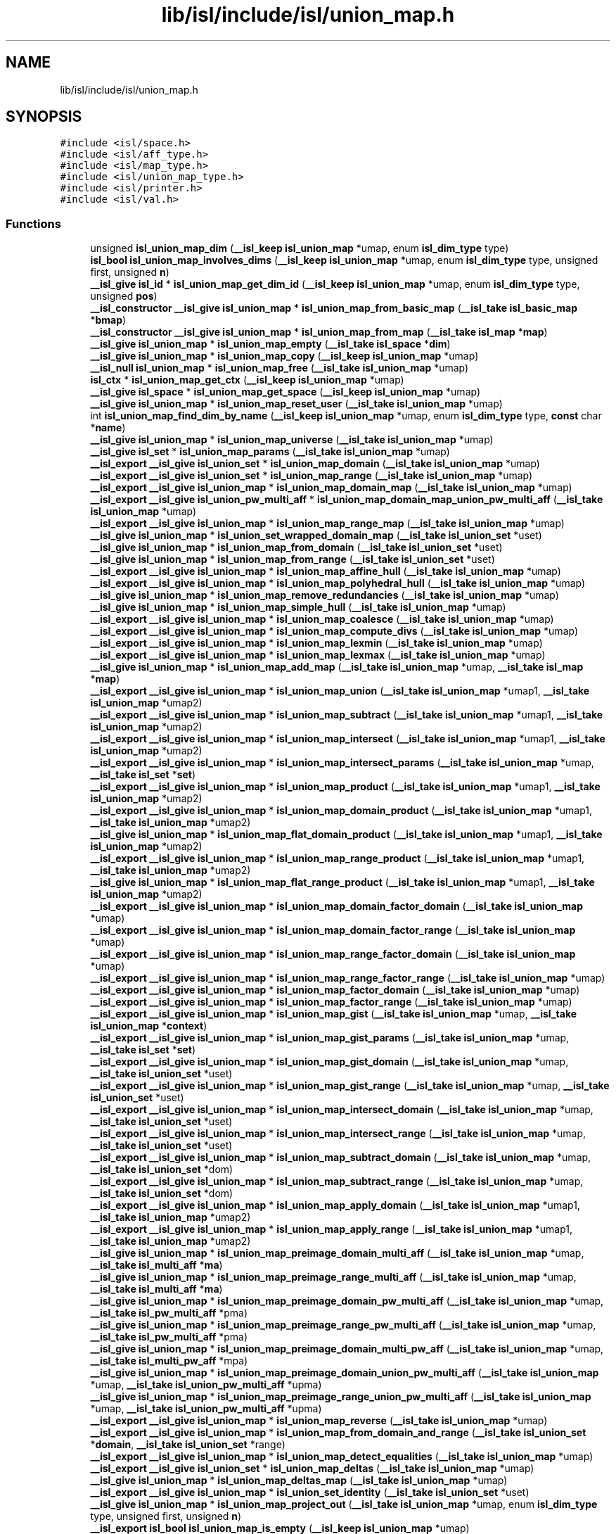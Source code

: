 .TH "lib/isl/include/isl/union_map.h" 3 "Sun Jul 12 2020" "My Project" \" -*- nroff -*-
.ad l
.nh
.SH NAME
lib/isl/include/isl/union_map.h
.SH SYNOPSIS
.br
.PP
\fC#include <isl/space\&.h>\fP
.br
\fC#include <isl/aff_type\&.h>\fP
.br
\fC#include <isl/map_type\&.h>\fP
.br
\fC#include <isl/union_map_type\&.h>\fP
.br
\fC#include <isl/printer\&.h>\fP
.br
\fC#include <isl/val\&.h>\fP
.br

.SS "Functions"

.in +1c
.ti -1c
.RI "unsigned \fBisl_union_map_dim\fP (\fB__isl_keep\fP \fBisl_union_map\fP *umap, enum \fBisl_dim_type\fP type)"
.br
.ti -1c
.RI "\fBisl_bool\fP \fBisl_union_map_involves_dims\fP (\fB__isl_keep\fP \fBisl_union_map\fP *umap, enum \fBisl_dim_type\fP type, unsigned first, unsigned \fBn\fP)"
.br
.ti -1c
.RI "\fB__isl_give\fP \fBisl_id\fP * \fBisl_union_map_get_dim_id\fP (\fB__isl_keep\fP \fBisl_union_map\fP *umap, enum \fBisl_dim_type\fP type, unsigned \fBpos\fP)"
.br
.ti -1c
.RI "\fB__isl_constructor\fP \fB__isl_give\fP \fBisl_union_map\fP * \fBisl_union_map_from_basic_map\fP (\fB__isl_take\fP \fBisl_basic_map\fP *\fBbmap\fP)"
.br
.ti -1c
.RI "\fB__isl_constructor\fP \fB__isl_give\fP \fBisl_union_map\fP * \fBisl_union_map_from_map\fP (\fB__isl_take\fP \fBisl_map\fP *\fBmap\fP)"
.br
.ti -1c
.RI "\fB__isl_give\fP \fBisl_union_map\fP * \fBisl_union_map_empty\fP (\fB__isl_take\fP \fBisl_space\fP *\fBdim\fP)"
.br
.ti -1c
.RI "\fB__isl_give\fP \fBisl_union_map\fP * \fBisl_union_map_copy\fP (\fB__isl_keep\fP \fBisl_union_map\fP *umap)"
.br
.ti -1c
.RI "\fB__isl_null\fP \fBisl_union_map\fP * \fBisl_union_map_free\fP (\fB__isl_take\fP \fBisl_union_map\fP *umap)"
.br
.ti -1c
.RI "\fBisl_ctx\fP * \fBisl_union_map_get_ctx\fP (\fB__isl_keep\fP \fBisl_union_map\fP *umap)"
.br
.ti -1c
.RI "\fB__isl_give\fP \fBisl_space\fP * \fBisl_union_map_get_space\fP (\fB__isl_keep\fP \fBisl_union_map\fP *umap)"
.br
.ti -1c
.RI "\fB__isl_give\fP \fBisl_union_map\fP * \fBisl_union_map_reset_user\fP (\fB__isl_take\fP \fBisl_union_map\fP *umap)"
.br
.ti -1c
.RI "int \fBisl_union_map_find_dim_by_name\fP (\fB__isl_keep\fP \fBisl_union_map\fP *umap, enum \fBisl_dim_type\fP type, \fBconst\fP char *\fBname\fP)"
.br
.ti -1c
.RI "\fB__isl_give\fP \fBisl_union_map\fP * \fBisl_union_map_universe\fP (\fB__isl_take\fP \fBisl_union_map\fP *umap)"
.br
.ti -1c
.RI "\fB__isl_give\fP \fBisl_set\fP * \fBisl_union_map_params\fP (\fB__isl_take\fP \fBisl_union_map\fP *umap)"
.br
.ti -1c
.RI "\fB__isl_export\fP \fB__isl_give\fP \fBisl_union_set\fP * \fBisl_union_map_domain\fP (\fB__isl_take\fP \fBisl_union_map\fP *umap)"
.br
.ti -1c
.RI "\fB__isl_export\fP \fB__isl_give\fP \fBisl_union_set\fP * \fBisl_union_map_range\fP (\fB__isl_take\fP \fBisl_union_map\fP *umap)"
.br
.ti -1c
.RI "\fB__isl_export\fP \fB__isl_give\fP \fBisl_union_map\fP * \fBisl_union_map_domain_map\fP (\fB__isl_take\fP \fBisl_union_map\fP *umap)"
.br
.ti -1c
.RI "\fB__isl_export\fP \fB__isl_give\fP \fBisl_union_pw_multi_aff\fP * \fBisl_union_map_domain_map_union_pw_multi_aff\fP (\fB__isl_take\fP \fBisl_union_map\fP *umap)"
.br
.ti -1c
.RI "\fB__isl_export\fP \fB__isl_give\fP \fBisl_union_map\fP * \fBisl_union_map_range_map\fP (\fB__isl_take\fP \fBisl_union_map\fP *umap)"
.br
.ti -1c
.RI "\fB__isl_give\fP \fBisl_union_map\fP * \fBisl_union_set_wrapped_domain_map\fP (\fB__isl_take\fP \fBisl_union_set\fP *uset)"
.br
.ti -1c
.RI "\fB__isl_give\fP \fBisl_union_map\fP * \fBisl_union_map_from_domain\fP (\fB__isl_take\fP \fBisl_union_set\fP *uset)"
.br
.ti -1c
.RI "\fB__isl_give\fP \fBisl_union_map\fP * \fBisl_union_map_from_range\fP (\fB__isl_take\fP \fBisl_union_set\fP *uset)"
.br
.ti -1c
.RI "\fB__isl_export\fP \fB__isl_give\fP \fBisl_union_map\fP * \fBisl_union_map_affine_hull\fP (\fB__isl_take\fP \fBisl_union_map\fP *umap)"
.br
.ti -1c
.RI "\fB__isl_export\fP \fB__isl_give\fP \fBisl_union_map\fP * \fBisl_union_map_polyhedral_hull\fP (\fB__isl_take\fP \fBisl_union_map\fP *umap)"
.br
.ti -1c
.RI "\fB__isl_give\fP \fBisl_union_map\fP * \fBisl_union_map_remove_redundancies\fP (\fB__isl_take\fP \fBisl_union_map\fP *umap)"
.br
.ti -1c
.RI "\fB__isl_give\fP \fBisl_union_map\fP * \fBisl_union_map_simple_hull\fP (\fB__isl_take\fP \fBisl_union_map\fP *umap)"
.br
.ti -1c
.RI "\fB__isl_export\fP \fB__isl_give\fP \fBisl_union_map\fP * \fBisl_union_map_coalesce\fP (\fB__isl_take\fP \fBisl_union_map\fP *umap)"
.br
.ti -1c
.RI "\fB__isl_export\fP \fB__isl_give\fP \fBisl_union_map\fP * \fBisl_union_map_compute_divs\fP (\fB__isl_take\fP \fBisl_union_map\fP *umap)"
.br
.ti -1c
.RI "\fB__isl_export\fP \fB__isl_give\fP \fBisl_union_map\fP * \fBisl_union_map_lexmin\fP (\fB__isl_take\fP \fBisl_union_map\fP *umap)"
.br
.ti -1c
.RI "\fB__isl_export\fP \fB__isl_give\fP \fBisl_union_map\fP * \fBisl_union_map_lexmax\fP (\fB__isl_take\fP \fBisl_union_map\fP *umap)"
.br
.ti -1c
.RI "\fB__isl_give\fP \fBisl_union_map\fP * \fBisl_union_map_add_map\fP (\fB__isl_take\fP \fBisl_union_map\fP *umap, \fB__isl_take\fP \fBisl_map\fP *\fBmap\fP)"
.br
.ti -1c
.RI "\fB__isl_export\fP \fB__isl_give\fP \fBisl_union_map\fP * \fBisl_union_map_union\fP (\fB__isl_take\fP \fBisl_union_map\fP *umap1, \fB__isl_take\fP \fBisl_union_map\fP *umap2)"
.br
.ti -1c
.RI "\fB__isl_export\fP \fB__isl_give\fP \fBisl_union_map\fP * \fBisl_union_map_subtract\fP (\fB__isl_take\fP \fBisl_union_map\fP *umap1, \fB__isl_take\fP \fBisl_union_map\fP *umap2)"
.br
.ti -1c
.RI "\fB__isl_export\fP \fB__isl_give\fP \fBisl_union_map\fP * \fBisl_union_map_intersect\fP (\fB__isl_take\fP \fBisl_union_map\fP *umap1, \fB__isl_take\fP \fBisl_union_map\fP *umap2)"
.br
.ti -1c
.RI "\fB__isl_export\fP \fB__isl_give\fP \fBisl_union_map\fP * \fBisl_union_map_intersect_params\fP (\fB__isl_take\fP \fBisl_union_map\fP *umap, \fB__isl_take\fP \fBisl_set\fP *\fBset\fP)"
.br
.ti -1c
.RI "\fB__isl_export\fP \fB__isl_give\fP \fBisl_union_map\fP * \fBisl_union_map_product\fP (\fB__isl_take\fP \fBisl_union_map\fP *umap1, \fB__isl_take\fP \fBisl_union_map\fP *umap2)"
.br
.ti -1c
.RI "\fB__isl_export\fP \fB__isl_give\fP \fBisl_union_map\fP * \fBisl_union_map_domain_product\fP (\fB__isl_take\fP \fBisl_union_map\fP *umap1, \fB__isl_take\fP \fBisl_union_map\fP *umap2)"
.br
.ti -1c
.RI "\fB__isl_give\fP \fBisl_union_map\fP * \fBisl_union_map_flat_domain_product\fP (\fB__isl_take\fP \fBisl_union_map\fP *umap1, \fB__isl_take\fP \fBisl_union_map\fP *umap2)"
.br
.ti -1c
.RI "\fB__isl_export\fP \fB__isl_give\fP \fBisl_union_map\fP * \fBisl_union_map_range_product\fP (\fB__isl_take\fP \fBisl_union_map\fP *umap1, \fB__isl_take\fP \fBisl_union_map\fP *umap2)"
.br
.ti -1c
.RI "\fB__isl_give\fP \fBisl_union_map\fP * \fBisl_union_map_flat_range_product\fP (\fB__isl_take\fP \fBisl_union_map\fP *umap1, \fB__isl_take\fP \fBisl_union_map\fP *umap2)"
.br
.ti -1c
.RI "\fB__isl_export\fP \fB__isl_give\fP \fBisl_union_map\fP * \fBisl_union_map_domain_factor_domain\fP (\fB__isl_take\fP \fBisl_union_map\fP *umap)"
.br
.ti -1c
.RI "\fB__isl_export\fP \fB__isl_give\fP \fBisl_union_map\fP * \fBisl_union_map_domain_factor_range\fP (\fB__isl_take\fP \fBisl_union_map\fP *umap)"
.br
.ti -1c
.RI "\fB__isl_export\fP \fB__isl_give\fP \fBisl_union_map\fP * \fBisl_union_map_range_factor_domain\fP (\fB__isl_take\fP \fBisl_union_map\fP *umap)"
.br
.ti -1c
.RI "\fB__isl_export\fP \fB__isl_give\fP \fBisl_union_map\fP * \fBisl_union_map_range_factor_range\fP (\fB__isl_take\fP \fBisl_union_map\fP *umap)"
.br
.ti -1c
.RI "\fB__isl_export\fP \fB__isl_give\fP \fBisl_union_map\fP * \fBisl_union_map_factor_domain\fP (\fB__isl_take\fP \fBisl_union_map\fP *umap)"
.br
.ti -1c
.RI "\fB__isl_export\fP \fB__isl_give\fP \fBisl_union_map\fP * \fBisl_union_map_factor_range\fP (\fB__isl_take\fP \fBisl_union_map\fP *umap)"
.br
.ti -1c
.RI "\fB__isl_export\fP \fB__isl_give\fP \fBisl_union_map\fP * \fBisl_union_map_gist\fP (\fB__isl_take\fP \fBisl_union_map\fP *umap, \fB__isl_take\fP \fBisl_union_map\fP *\fBcontext\fP)"
.br
.ti -1c
.RI "\fB__isl_export\fP \fB__isl_give\fP \fBisl_union_map\fP * \fBisl_union_map_gist_params\fP (\fB__isl_take\fP \fBisl_union_map\fP *umap, \fB__isl_take\fP \fBisl_set\fP *\fBset\fP)"
.br
.ti -1c
.RI "\fB__isl_export\fP \fB__isl_give\fP \fBisl_union_map\fP * \fBisl_union_map_gist_domain\fP (\fB__isl_take\fP \fBisl_union_map\fP *umap, \fB__isl_take\fP \fBisl_union_set\fP *uset)"
.br
.ti -1c
.RI "\fB__isl_export\fP \fB__isl_give\fP \fBisl_union_map\fP * \fBisl_union_map_gist_range\fP (\fB__isl_take\fP \fBisl_union_map\fP *umap, \fB__isl_take\fP \fBisl_union_set\fP *uset)"
.br
.ti -1c
.RI "\fB__isl_export\fP \fB__isl_give\fP \fBisl_union_map\fP * \fBisl_union_map_intersect_domain\fP (\fB__isl_take\fP \fBisl_union_map\fP *umap, \fB__isl_take\fP \fBisl_union_set\fP *uset)"
.br
.ti -1c
.RI "\fB__isl_export\fP \fB__isl_give\fP \fBisl_union_map\fP * \fBisl_union_map_intersect_range\fP (\fB__isl_take\fP \fBisl_union_map\fP *umap, \fB__isl_take\fP \fBisl_union_set\fP *uset)"
.br
.ti -1c
.RI "\fB__isl_export\fP \fB__isl_give\fP \fBisl_union_map\fP * \fBisl_union_map_subtract_domain\fP (\fB__isl_take\fP \fBisl_union_map\fP *umap, \fB__isl_take\fP \fBisl_union_set\fP *dom)"
.br
.ti -1c
.RI "\fB__isl_export\fP \fB__isl_give\fP \fBisl_union_map\fP * \fBisl_union_map_subtract_range\fP (\fB__isl_take\fP \fBisl_union_map\fP *umap, \fB__isl_take\fP \fBisl_union_set\fP *dom)"
.br
.ti -1c
.RI "\fB__isl_export\fP \fB__isl_give\fP \fBisl_union_map\fP * \fBisl_union_map_apply_domain\fP (\fB__isl_take\fP \fBisl_union_map\fP *umap1, \fB__isl_take\fP \fBisl_union_map\fP *umap2)"
.br
.ti -1c
.RI "\fB__isl_export\fP \fB__isl_give\fP \fBisl_union_map\fP * \fBisl_union_map_apply_range\fP (\fB__isl_take\fP \fBisl_union_map\fP *umap1, \fB__isl_take\fP \fBisl_union_map\fP *umap2)"
.br
.ti -1c
.RI "\fB__isl_give\fP \fBisl_union_map\fP * \fBisl_union_map_preimage_domain_multi_aff\fP (\fB__isl_take\fP \fBisl_union_map\fP *umap, \fB__isl_take\fP \fBisl_multi_aff\fP *\fBma\fP)"
.br
.ti -1c
.RI "\fB__isl_give\fP \fBisl_union_map\fP * \fBisl_union_map_preimage_range_multi_aff\fP (\fB__isl_take\fP \fBisl_union_map\fP *umap, \fB__isl_take\fP \fBisl_multi_aff\fP *\fBma\fP)"
.br
.ti -1c
.RI "\fB__isl_give\fP \fBisl_union_map\fP * \fBisl_union_map_preimage_domain_pw_multi_aff\fP (\fB__isl_take\fP \fBisl_union_map\fP *umap, \fB__isl_take\fP \fBisl_pw_multi_aff\fP *pma)"
.br
.ti -1c
.RI "\fB__isl_give\fP \fBisl_union_map\fP * \fBisl_union_map_preimage_range_pw_multi_aff\fP (\fB__isl_take\fP \fBisl_union_map\fP *umap, \fB__isl_take\fP \fBisl_pw_multi_aff\fP *pma)"
.br
.ti -1c
.RI "\fB__isl_give\fP \fBisl_union_map\fP * \fBisl_union_map_preimage_domain_multi_pw_aff\fP (\fB__isl_take\fP \fBisl_union_map\fP *umap, \fB__isl_take\fP \fBisl_multi_pw_aff\fP *mpa)"
.br
.ti -1c
.RI "\fB__isl_give\fP \fBisl_union_map\fP * \fBisl_union_map_preimage_domain_union_pw_multi_aff\fP (\fB__isl_take\fP \fBisl_union_map\fP *umap, \fB__isl_take\fP \fBisl_union_pw_multi_aff\fP *upma)"
.br
.ti -1c
.RI "\fB__isl_give\fP \fBisl_union_map\fP * \fBisl_union_map_preimage_range_union_pw_multi_aff\fP (\fB__isl_take\fP \fBisl_union_map\fP *umap, \fB__isl_take\fP \fBisl_union_pw_multi_aff\fP *upma)"
.br
.ti -1c
.RI "\fB__isl_export\fP \fB__isl_give\fP \fBisl_union_map\fP * \fBisl_union_map_reverse\fP (\fB__isl_take\fP \fBisl_union_map\fP *umap)"
.br
.ti -1c
.RI "\fB__isl_export\fP \fB__isl_give\fP \fBisl_union_map\fP * \fBisl_union_map_from_domain_and_range\fP (\fB__isl_take\fP \fBisl_union_set\fP *\fBdomain\fP, \fB__isl_take\fP \fBisl_union_set\fP *range)"
.br
.ti -1c
.RI "\fB__isl_export\fP \fB__isl_give\fP \fBisl_union_map\fP * \fBisl_union_map_detect_equalities\fP (\fB__isl_take\fP \fBisl_union_map\fP *umap)"
.br
.ti -1c
.RI "\fB__isl_export\fP \fB__isl_give\fP \fBisl_union_set\fP * \fBisl_union_map_deltas\fP (\fB__isl_take\fP \fBisl_union_map\fP *umap)"
.br
.ti -1c
.RI "\fB__isl_give\fP \fBisl_union_map\fP * \fBisl_union_map_deltas_map\fP (\fB__isl_take\fP \fBisl_union_map\fP *umap)"
.br
.ti -1c
.RI "\fB__isl_export\fP \fB__isl_give\fP \fBisl_union_map\fP * \fBisl_union_set_identity\fP (\fB__isl_take\fP \fBisl_union_set\fP *uset)"
.br
.ti -1c
.RI "\fB__isl_give\fP \fBisl_union_map\fP * \fBisl_union_map_project_out\fP (\fB__isl_take\fP \fBisl_union_map\fP *umap, enum \fBisl_dim_type\fP type, unsigned first, unsigned \fBn\fP)"
.br
.ti -1c
.RI "\fB__isl_export\fP \fBisl_bool\fP \fBisl_union_map_is_empty\fP (\fB__isl_keep\fP \fBisl_union_map\fP *umap)"
.br
.ti -1c
.RI "\fB__isl_export\fP \fBisl_bool\fP \fBisl_union_map_is_single_valued\fP (\fB__isl_keep\fP \fBisl_union_map\fP *umap)"
.br
.ti -1c
.RI "\fBisl_bool\fP \fBisl_union_map_plain_is_injective\fP (\fB__isl_keep\fP \fBisl_union_map\fP *umap)"
.br
.ti -1c
.RI "\fB__isl_export\fP \fBisl_bool\fP \fBisl_union_map_is_injective\fP (\fB__isl_keep\fP \fBisl_union_map\fP *umap)"
.br
.ti -1c
.RI "\fB__isl_export\fP \fBisl_bool\fP \fBisl_union_map_is_bijective\fP (\fB__isl_keep\fP \fBisl_union_map\fP *umap)"
.br
.ti -1c
.RI "\fB__isl_export\fP \fBisl_bool\fP \fBisl_union_map_is_subset\fP (\fB__isl_keep\fP \fBisl_union_map\fP *umap1, \fB__isl_keep\fP \fBisl_union_map\fP *umap2)"
.br
.ti -1c
.RI "\fB__isl_export\fP \fBisl_bool\fP \fBisl_union_map_is_equal\fP (\fB__isl_keep\fP \fBisl_union_map\fP *umap1, \fB__isl_keep\fP \fBisl_union_map\fP *umap2)"
.br
.ti -1c
.RI "\fBisl_bool\fP \fBisl_union_map_is_disjoint\fP (\fB__isl_keep\fP \fBisl_union_map\fP *umap1, \fB__isl_keep\fP \fBisl_union_map\fP *umap2)"
.br
.ti -1c
.RI "\fB__isl_export\fP \fBisl_bool\fP \fBisl_union_map_is_strict_subset\fP (\fB__isl_keep\fP \fBisl_union_map\fP *umap1, \fB__isl_keep\fP \fBisl_union_map\fP *umap2)"
.br
.ti -1c
.RI "int \fBisl_union_map_n_map\fP (\fB__isl_keep\fP \fBisl_union_map\fP *umap)"
.br
.ti -1c
.RI "\fB__isl_export\fP \fBisl_stat\fP \fBisl_union_map_foreach_map\fP (\fB__isl_keep\fP \fBisl_union_map\fP *umap, \fBisl_stat\fP(*\fBfn\fP)(\fB__isl_take\fP \fBisl_map\fP *\fBmap\fP, void *\fBuser\fP), void *\fBuser\fP)"
.br
.ti -1c
.RI "\fB__isl_give\fP int \fBisl_union_map_contains\fP (\fB__isl_keep\fP \fBisl_union_map\fP *umap, \fB__isl_keep\fP \fBisl_space\fP *\fBdim\fP)"
.br
.ti -1c
.RI "\fB__isl_give\fP \fBisl_map\fP * \fBisl_union_map_extract_map\fP (\fB__isl_keep\fP \fBisl_union_map\fP *umap, \fB__isl_take\fP \fBisl_space\fP *\fBdim\fP)"
.br
.ti -1c
.RI "\fB__isl_give\fP \fBisl_map\fP * \fBisl_map_from_union_map\fP (\fB__isl_take\fP \fBisl_union_map\fP *umap)"
.br
.ti -1c
.RI "\fB__isl_give\fP \fBisl_basic_map\fP * \fBisl_union_map_sample\fP (\fB__isl_take\fP \fBisl_union_map\fP *umap)"
.br
.ti -1c
.RI "\fB__isl_overload\fP \fB__isl_give\fP \fBisl_union_map\fP * \fBisl_union_map_fixed_power_val\fP (\fB__isl_take\fP \fBisl_union_map\fP *umap, \fB__isl_take\fP \fBisl_val\fP *exp)"
.br
.ti -1c
.RI "\fB__isl_give\fP \fBisl_union_map\fP * \fBisl_union_map_power\fP (\fB__isl_take\fP \fBisl_union_map\fP *umap, int *exact)"
.br
.ti -1c
.RI "\fB__isl_give\fP \fBisl_union_map\fP * \fBisl_union_map_transitive_closure\fP (\fB__isl_take\fP \fBisl_union_map\fP *umap, int *exact)"
.br
.ti -1c
.RI "\fB__isl_give\fP \fBisl_union_map\fP * \fBisl_union_map_lex_lt_union_map\fP (\fB__isl_take\fP \fBisl_union_map\fP *umap1, \fB__isl_take\fP \fBisl_union_map\fP *umap2)"
.br
.ti -1c
.RI "\fB__isl_give\fP \fBisl_union_map\fP * \fBisl_union_map_lex_le_union_map\fP (\fB__isl_take\fP \fBisl_union_map\fP *umap1, \fB__isl_take\fP \fBisl_union_map\fP *umap2)"
.br
.ti -1c
.RI "\fB__isl_give\fP \fBisl_union_map\fP * \fBisl_union_map_lex_gt_union_map\fP (\fB__isl_take\fP \fBisl_union_map\fP *umap1, \fB__isl_take\fP \fBisl_union_map\fP *umap2)"
.br
.ti -1c
.RI "\fB__isl_give\fP \fBisl_union_map\fP * \fBisl_union_map_lex_ge_union_map\fP (\fB__isl_take\fP \fBisl_union_map\fP *umap1, \fB__isl_take\fP \fBisl_union_map\fP *umap2)"
.br
.ti -1c
.RI "\fB__isl_give\fP \fBisl_union_map\fP * \fBisl_union_map_eq_at_multi_union_pw_aff\fP (\fB__isl_take\fP \fBisl_union_map\fP *umap, \fB__isl_take\fP \fBisl_multi_union_pw_aff\fP *mupa)"
.br
.ti -1c
.RI "\fB__isl_give\fP \fBisl_union_map\fP * \fBisl_union_map_lex_lt_at_multi_union_pw_aff\fP (\fB__isl_take\fP \fBisl_union_map\fP *umap, \fB__isl_take\fP \fBisl_multi_union_pw_aff\fP *mupa)"
.br
.ti -1c
.RI "\fB__isl_give\fP \fBisl_union_map\fP * \fBisl_union_map_lex_gt_at_multi_union_pw_aff\fP (\fB__isl_take\fP \fBisl_union_map\fP *umap, \fB__isl_take\fP \fBisl_multi_union_pw_aff\fP *mupa)"
.br
.ti -1c
.RI "\fB__isl_give\fP \fBisl_union_map\fP * \fBisl_union_map_read_from_file\fP (\fBisl_ctx\fP *ctx, FILE *input)"
.br
.ti -1c
.RI "\fB__isl_constructor\fP \fB__isl_give\fP \fBisl_union_map\fP * \fBisl_union_map_read_from_str\fP (\fBisl_ctx\fP *ctx, \fBconst\fP char *\fBstr\fP)"
.br
.ti -1c
.RI "\fB__isl_give\fP char * \fBisl_union_map_to_str\fP (\fB__isl_keep\fP \fBisl_union_map\fP *umap)"
.br
.ti -1c
.RI "\fB__isl_give\fP \fBisl_printer\fP * \fBisl_printer_print_union_map\fP (\fB__isl_take\fP \fBisl_printer\fP *\fBp\fP, \fB__isl_keep\fP \fBisl_union_map\fP *umap)"
.br
.ti -1c
.RI "void \fBisl_union_map_dump\fP (\fB__isl_keep\fP \fBisl_union_map\fP *umap)"
.br
.ti -1c
.RI "\fB__isl_export\fP \fB__isl_give\fP \fBisl_union_set\fP * \fBisl_union_map_wrap\fP (\fB__isl_take\fP \fBisl_union_map\fP *umap)"
.br
.ti -1c
.RI "\fB__isl_export\fP \fB__isl_give\fP \fBisl_union_map\fP * \fBisl_union_set_unwrap\fP (\fB__isl_take\fP \fBisl_union_set\fP *uset)"
.br
.ti -1c
.RI "\fB__isl_export\fP \fB__isl_give\fP \fBisl_union_map\fP * \fBisl_union_map_zip\fP (\fB__isl_take\fP \fBisl_union_map\fP *umap)"
.br
.ti -1c
.RI "\fB__isl_give\fP \fBisl_union_map\fP * \fBisl_union_map_curry\fP (\fB__isl_take\fP \fBisl_union_map\fP *umap)"
.br
.ti -1c
.RI "\fB__isl_give\fP \fBisl_union_map\fP * \fBisl_union_map_range_curry\fP (\fB__isl_take\fP \fBisl_union_map\fP *umap)"
.br
.ti -1c
.RI "\fB__isl_give\fP \fBisl_union_map\fP * \fBisl_union_map_uncurry\fP (\fB__isl_take\fP \fBisl_union_map\fP *umap)"
.br
.ti -1c
.RI "\fB__isl_give\fP \fBisl_union_map\fP * \fBisl_union_map_align_params\fP (\fB__isl_take\fP \fBisl_union_map\fP *umap, \fB__isl_take\fP \fBisl_space\fP *model)"
.br
.ti -1c
.RI "\fB__isl_give\fP \fBisl_union_set\fP * \fBisl_union_set_align_params\fP (\fB__isl_take\fP \fBisl_union_set\fP *uset, \fB__isl_take\fP \fBisl_space\fP *model)"
.br
.in -1c
.SH "Function Documentation"
.PP 
.SS "\fB__isl_give\fP \fBisl_map\fP* isl_map_from_union_map (\fB__isl_take\fP \fBisl_union_map\fP * umap)"

.SS "\fB__isl_give\fP \fBisl_printer\fP* isl_printer_print_union_map (\fB__isl_take\fP \fBisl_printer\fP * p, \fB__isl_keep\fP \fBisl_union_map\fP * umap)"

.SS "\fB__isl_give\fP \fBisl_union_map\fP* isl_union_map_add_map (\fB__isl_take\fP \fBisl_union_map\fP * umap, \fB__isl_take\fP \fBisl_map\fP * map)"

.SS "\fB__isl_export\fP \fB__isl_give\fP \fBisl_union_map\fP* isl_union_map_affine_hull (\fB__isl_take\fP \fBisl_union_map\fP * umap)"

.SS "\fB__isl_give\fP \fBisl_union_map\fP* isl_union_map_align_params (\fB__isl_take\fP \fBisl_union_map\fP * umap, \fB__isl_take\fP \fBisl_space\fP * model)"

.SS "\fB__isl_export\fP \fB__isl_give\fP \fBisl_union_map\fP* isl_union_map_apply_domain (\fB__isl_take\fP \fBisl_union_map\fP * umap1, \fB__isl_take\fP \fBisl_union_map\fP * umap2)"

.SS "\fB__isl_export\fP \fB__isl_give\fP \fBisl_union_map\fP* isl_union_map_apply_range (\fB__isl_take\fP \fBisl_union_map\fP * umap1, \fB__isl_take\fP \fBisl_union_map\fP * umap2)"

.SS "\fB__isl_export\fP \fB__isl_give\fP \fBisl_union_map\fP* isl_union_map_coalesce (\fB__isl_take\fP \fBisl_union_map\fP * umap)"

.SS "\fB__isl_export\fP \fB__isl_give\fP \fBisl_union_map\fP* isl_union_map_compute_divs (\fB__isl_take\fP \fBisl_union_map\fP * umap)"

.SS "\fB__isl_give\fP int isl_union_map_contains (\fB__isl_keep\fP \fBisl_union_map\fP * umap, \fB__isl_keep\fP \fBisl_space\fP * dim)"

.SS "\fB__isl_give\fP \fBisl_union_map\fP* isl_union_map_copy (\fB__isl_keep\fP \fBisl_union_map\fP * umap)"

.SS "\fB__isl_give\fP \fBisl_union_map\fP* isl_union_map_curry (\fB__isl_take\fP \fBisl_union_map\fP * umap)"

.SS "\fB__isl_export\fP \fB__isl_give\fP \fBisl_union_set\fP* isl_union_map_deltas (\fB__isl_take\fP \fBisl_union_map\fP * umap)"

.SS "\fB__isl_give\fP \fBisl_union_map\fP* isl_union_map_deltas_map (\fB__isl_take\fP \fBisl_union_map\fP * umap)"

.SS "\fB__isl_export\fP \fB__isl_give\fP \fBisl_union_map\fP* isl_union_map_detect_equalities (\fB__isl_take\fP \fBisl_union_map\fP * umap)"

.SS "unsigned isl_union_map_dim (\fB__isl_keep\fP \fBisl_union_map\fP * umap, enum \fBisl_dim_type\fP type)"

.SS "\fB__isl_export\fP \fB__isl_give\fP \fBisl_union_set\fP* isl_union_map_domain (\fB__isl_take\fP \fBisl_union_map\fP * umap)"

.SS "\fB__isl_export\fP \fB__isl_give\fP \fBisl_union_map\fP* isl_union_map_domain_factor_domain (\fB__isl_take\fP \fBisl_union_map\fP * umap)"

.SS "\fB__isl_export\fP \fB__isl_give\fP \fBisl_union_map\fP* isl_union_map_domain_factor_range (\fB__isl_take\fP \fBisl_union_map\fP * umap)"

.SS "\fB__isl_export\fP \fB__isl_give\fP \fBisl_union_map\fP* isl_union_map_domain_map (\fB__isl_take\fP \fBisl_union_map\fP * umap)"

.SS "\fB__isl_export\fP \fB__isl_give\fP \fBisl_union_pw_multi_aff\fP* isl_union_map_domain_map_union_pw_multi_aff (\fB__isl_take\fP \fBisl_union_map\fP * umap)"

.SS "\fB__isl_export\fP \fB__isl_give\fP \fBisl_union_map\fP* isl_union_map_domain_product (\fB__isl_take\fP \fBisl_union_map\fP * umap1, \fB__isl_take\fP \fBisl_union_map\fP * umap2)"

.SS "void isl_union_map_dump (\fB__isl_keep\fP \fBisl_union_map\fP * umap)"

.SS "\fB__isl_give\fP \fBisl_union_map\fP* isl_union_map_empty (\fB__isl_take\fP \fBisl_space\fP * dim)"

.SS "\fB__isl_give\fP \fBisl_union_map\fP* isl_union_map_eq_at_multi_union_pw_aff (\fB__isl_take\fP \fBisl_union_map\fP * umap, \fB__isl_take\fP \fBisl_multi_union_pw_aff\fP * mupa)"

.SS "\fB__isl_give\fP \fBisl_map\fP* isl_union_map_extract_map (\fB__isl_keep\fP \fBisl_union_map\fP * umap, \fB__isl_take\fP \fBisl_space\fP * dim)"

.SS "\fB__isl_export\fP \fB__isl_give\fP \fBisl_union_map\fP* isl_union_map_factor_domain (\fB__isl_take\fP \fBisl_union_map\fP * umap)"

.SS "\fB__isl_export\fP \fB__isl_give\fP \fBisl_union_map\fP* isl_union_map_factor_range (\fB__isl_take\fP \fBisl_union_map\fP * umap)"

.SS "int isl_union_map_find_dim_by_name (\fB__isl_keep\fP \fBisl_union_map\fP * umap, enum \fBisl_dim_type\fP type, \fBconst\fP char * name)"

.SS "\fB__isl_overload\fP \fB__isl_give\fP \fBisl_union_map\fP* isl_union_map_fixed_power_val (\fB__isl_take\fP \fBisl_union_map\fP * umap, \fB__isl_take\fP \fBisl_val\fP * exp)"

.SS "\fB__isl_give\fP \fBisl_union_map\fP* isl_union_map_flat_domain_product (\fB__isl_take\fP \fBisl_union_map\fP * umap1, \fB__isl_take\fP \fBisl_union_map\fP * umap2)"

.SS "\fB__isl_give\fP \fBisl_union_map\fP* isl_union_map_flat_range_product (\fB__isl_take\fP \fBisl_union_map\fP * umap1, \fB__isl_take\fP \fBisl_union_map\fP * umap2)"

.SS "\fB__isl_export\fP \fBisl_stat\fP isl_union_map_foreach_map (\fB__isl_keep\fP \fBisl_union_map\fP * umap, \fBisl_stat\fP(*)(\fB__isl_take\fP \fBisl_map\fP *\fBmap\fP, void *\fBuser\fP) fn, void * user)"

.SS "\fB__isl_null\fP \fBisl_union_map\fP* isl_union_map_free (\fB__isl_take\fP \fBisl_union_map\fP * umap)"

.SS "\fB__isl_constructor\fP \fB__isl_give\fP \fBisl_union_map\fP* isl_union_map_from_basic_map (\fB__isl_take\fP \fBisl_basic_map\fP * bmap)"

.SS "\fB__isl_give\fP \fBisl_union_map\fP* isl_union_map_from_domain (\fB__isl_take\fP \fBisl_union_set\fP * uset)"

.SS "\fB__isl_export\fP \fB__isl_give\fP \fBisl_union_map\fP* isl_union_map_from_domain_and_range (\fB__isl_take\fP \fBisl_union_set\fP * domain, \fB__isl_take\fP \fBisl_union_set\fP * range)"

.SS "\fB__isl_constructor\fP \fB__isl_give\fP \fBisl_union_map\fP* isl_union_map_from_map (\fB__isl_take\fP \fBisl_map\fP * map)"

.SS "\fB__isl_give\fP \fBisl_union_map\fP* isl_union_map_from_range (\fB__isl_take\fP \fBisl_union_set\fP * uset)"

.SS "\fBisl_ctx\fP* isl_union_map_get_ctx (\fB__isl_keep\fP \fBisl_union_map\fP * umap)"

.SS "\fB__isl_give\fP \fBisl_id\fP* isl_union_map_get_dim_id (\fB__isl_keep\fP \fBisl_union_map\fP * umap, enum \fBisl_dim_type\fP type, unsigned pos)"

.SS "\fB__isl_give\fP \fBisl_space\fP* isl_union_map_get_space (\fB__isl_keep\fP \fBisl_union_map\fP * umap)"

.SS "\fB__isl_export\fP \fB__isl_give\fP \fBisl_union_map\fP* isl_union_map_gist (\fB__isl_take\fP \fBisl_union_map\fP * umap, \fB__isl_take\fP \fBisl_union_map\fP * context)"

.SS "\fB__isl_export\fP \fB__isl_give\fP \fBisl_union_map\fP* isl_union_map_gist_domain (\fB__isl_take\fP \fBisl_union_map\fP * umap, \fB__isl_take\fP \fBisl_union_set\fP * uset)"

.SS "\fB__isl_export\fP \fB__isl_give\fP \fBisl_union_map\fP* isl_union_map_gist_params (\fB__isl_take\fP \fBisl_union_map\fP * umap, \fB__isl_take\fP \fBisl_set\fP * set)"

.SS "\fB__isl_export\fP \fB__isl_give\fP \fBisl_union_map\fP* isl_union_map_gist_range (\fB__isl_take\fP \fBisl_union_map\fP * umap, \fB__isl_take\fP \fBisl_union_set\fP * uset)"

.SS "\fB__isl_export\fP \fB__isl_give\fP \fBisl_union_map\fP* isl_union_map_intersect (\fB__isl_take\fP \fBisl_union_map\fP * umap1, \fB__isl_take\fP \fBisl_union_map\fP * umap2)"

.SS "\fB__isl_export\fP \fB__isl_give\fP \fBisl_union_map\fP* isl_union_map_intersect_domain (\fB__isl_take\fP \fBisl_union_map\fP * umap, \fB__isl_take\fP \fBisl_union_set\fP * uset)"

.SS "\fB__isl_export\fP \fB__isl_give\fP \fBisl_union_map\fP* isl_union_map_intersect_params (\fB__isl_take\fP \fBisl_union_map\fP * umap, \fB__isl_take\fP \fBisl_set\fP * set)"

.SS "\fB__isl_export\fP \fB__isl_give\fP \fBisl_union_map\fP* isl_union_map_intersect_range (\fB__isl_take\fP \fBisl_union_map\fP * umap, \fB__isl_take\fP \fBisl_union_set\fP * uset)"

.SS "\fBisl_bool\fP isl_union_map_involves_dims (\fB__isl_keep\fP \fBisl_union_map\fP * umap, enum \fBisl_dim_type\fP type, unsigned first, unsigned n)"

.SS "\fB__isl_export\fP \fBisl_bool\fP isl_union_map_is_bijective (\fB__isl_keep\fP \fBisl_union_map\fP * umap)"

.SS "\fBisl_bool\fP isl_union_map_is_disjoint (\fB__isl_keep\fP \fBisl_union_map\fP * umap1, \fB__isl_keep\fP \fBisl_union_map\fP * umap2)"

.SS "\fB__isl_export\fP \fBisl_bool\fP isl_union_map_is_empty (\fB__isl_keep\fP \fBisl_union_map\fP * umap)"

.SS "\fB__isl_export\fP \fBisl_bool\fP isl_union_map_is_equal (\fB__isl_keep\fP \fBisl_union_map\fP * umap1, \fB__isl_keep\fP \fBisl_union_map\fP * umap2)"

.SS "\fB__isl_export\fP \fBisl_bool\fP isl_union_map_is_injective (\fB__isl_keep\fP \fBisl_union_map\fP * umap)"

.SS "\fB__isl_export\fP \fBisl_bool\fP isl_union_map_is_single_valued (\fB__isl_keep\fP \fBisl_union_map\fP * umap)"

.SS "\fB__isl_export\fP \fBisl_bool\fP isl_union_map_is_strict_subset (\fB__isl_keep\fP \fBisl_union_map\fP * umap1, \fB__isl_keep\fP \fBisl_union_map\fP * umap2)"

.SS "\fB__isl_export\fP \fBisl_bool\fP isl_union_map_is_subset (\fB__isl_keep\fP \fBisl_union_map\fP * umap1, \fB__isl_keep\fP \fBisl_union_map\fP * umap2)"

.SS "\fB__isl_give\fP \fBisl_union_map\fP* isl_union_map_lex_ge_union_map (\fB__isl_take\fP \fBisl_union_map\fP * umap1, \fB__isl_take\fP \fBisl_union_map\fP * umap2)"

.SS "\fB__isl_give\fP \fBisl_union_map\fP* isl_union_map_lex_gt_at_multi_union_pw_aff (\fB__isl_take\fP \fBisl_union_map\fP * umap, \fB__isl_take\fP \fBisl_multi_union_pw_aff\fP * mupa)"

.SS "\fB__isl_give\fP \fBisl_union_map\fP* isl_union_map_lex_gt_union_map (\fB__isl_take\fP \fBisl_union_map\fP * umap1, \fB__isl_take\fP \fBisl_union_map\fP * umap2)"

.SS "\fB__isl_give\fP \fBisl_union_map\fP* isl_union_map_lex_le_union_map (\fB__isl_take\fP \fBisl_union_map\fP * umap1, \fB__isl_take\fP \fBisl_union_map\fP * umap2)"

.SS "\fB__isl_give\fP \fBisl_union_map\fP* isl_union_map_lex_lt_at_multi_union_pw_aff (\fB__isl_take\fP \fBisl_union_map\fP * umap, \fB__isl_take\fP \fBisl_multi_union_pw_aff\fP * mupa)"

.SS "\fB__isl_give\fP \fBisl_union_map\fP* isl_union_map_lex_lt_union_map (\fB__isl_take\fP \fBisl_union_map\fP * umap1, \fB__isl_take\fP \fBisl_union_map\fP * umap2)"

.SS "\fB__isl_export\fP \fB__isl_give\fP \fBisl_union_map\fP* isl_union_map_lexmax (\fB__isl_take\fP \fBisl_union_map\fP * umap)"

.SS "\fB__isl_export\fP \fB__isl_give\fP \fBisl_union_map\fP* isl_union_map_lexmin (\fB__isl_take\fP \fBisl_union_map\fP * umap)"

.SS "int isl_union_map_n_map (\fB__isl_keep\fP \fBisl_union_map\fP * umap)"

.SS "\fB__isl_give\fP \fBisl_set\fP* isl_union_map_params (\fB__isl_take\fP \fBisl_union_map\fP * umap)"

.SS "\fBisl_bool\fP isl_union_map_plain_is_injective (\fB__isl_keep\fP \fBisl_union_map\fP * umap)"

.SS "\fB__isl_export\fP \fB__isl_give\fP \fBisl_union_map\fP* isl_union_map_polyhedral_hull (\fB__isl_take\fP \fBisl_union_map\fP * umap)"

.SS "\fB__isl_give\fP \fBisl_union_map\fP* isl_union_map_power (\fB__isl_take\fP \fBisl_union_map\fP * umap, int * exact)"

.SS "\fB__isl_give\fP \fBisl_union_map\fP* isl_union_map_preimage_domain_multi_aff (\fB__isl_take\fP \fBisl_union_map\fP * umap, \fB__isl_take\fP \fBisl_multi_aff\fP * ma)"

.SS "\fB__isl_give\fP \fBisl_union_map\fP* isl_union_map_preimage_domain_multi_pw_aff (\fB__isl_take\fP \fBisl_union_map\fP * umap, \fB__isl_take\fP \fBisl_multi_pw_aff\fP * mpa)"

.SS "\fB__isl_give\fP \fBisl_union_map\fP* isl_union_map_preimage_domain_pw_multi_aff (\fB__isl_take\fP \fBisl_union_map\fP * umap, \fB__isl_take\fP \fBisl_pw_multi_aff\fP * pma)"

.SS "\fB__isl_give\fP \fBisl_union_map\fP* isl_union_map_preimage_domain_union_pw_multi_aff (\fB__isl_take\fP \fBisl_union_map\fP * umap, \fB__isl_take\fP \fBisl_union_pw_multi_aff\fP * upma)"

.SS "\fB__isl_give\fP \fBisl_union_map\fP* isl_union_map_preimage_range_multi_aff (\fB__isl_take\fP \fBisl_union_map\fP * umap, \fB__isl_take\fP \fBisl_multi_aff\fP * ma)"

.SS "\fB__isl_give\fP \fBisl_union_map\fP* isl_union_map_preimage_range_pw_multi_aff (\fB__isl_take\fP \fBisl_union_map\fP * umap, \fB__isl_take\fP \fBisl_pw_multi_aff\fP * pma)"

.SS "\fB__isl_give\fP \fBisl_union_map\fP* isl_union_map_preimage_range_union_pw_multi_aff (\fB__isl_take\fP \fBisl_union_map\fP * umap, \fB__isl_take\fP \fBisl_union_pw_multi_aff\fP * upma)"

.SS "\fB__isl_export\fP \fB__isl_give\fP \fBisl_union_map\fP* isl_union_map_product (\fB__isl_take\fP \fBisl_union_map\fP * umap1, \fB__isl_take\fP \fBisl_union_map\fP * umap2)"

.SS "\fB__isl_give\fP \fBisl_union_map\fP* isl_union_map_project_out (\fB__isl_take\fP \fBisl_union_map\fP * umap, enum \fBisl_dim_type\fP type, unsigned first, unsigned n)"

.SS "\fB__isl_export\fP \fB__isl_give\fP \fBisl_union_set\fP* isl_union_map_range (\fB__isl_take\fP \fBisl_union_map\fP * umap)"

.SS "\fB__isl_give\fP \fBisl_union_map\fP* isl_union_map_range_curry (\fB__isl_take\fP \fBisl_union_map\fP * umap)"

.SS "\fB__isl_export\fP \fB__isl_give\fP \fBisl_union_map\fP* isl_union_map_range_factor_domain (\fB__isl_take\fP \fBisl_union_map\fP * umap)"

.SS "\fB__isl_export\fP \fB__isl_give\fP \fBisl_union_map\fP* isl_union_map_range_factor_range (\fB__isl_take\fP \fBisl_union_map\fP * umap)"

.SS "\fB__isl_export\fP \fB__isl_give\fP \fBisl_union_map\fP* isl_union_map_range_map (\fB__isl_take\fP \fBisl_union_map\fP * umap)"

.SS "\fB__isl_export\fP \fB__isl_give\fP \fBisl_union_map\fP* isl_union_map_range_product (\fB__isl_take\fP \fBisl_union_map\fP * umap1, \fB__isl_take\fP \fBisl_union_map\fP * umap2)"

.SS "\fB__isl_give\fP \fBisl_union_map\fP* isl_union_map_read_from_file (\fBisl_ctx\fP * ctx, FILE * input)"

.SS "\fB__isl_constructor\fP \fB__isl_give\fP \fBisl_union_map\fP* isl_union_map_read_from_str (\fBisl_ctx\fP * ctx, \fBconst\fP char * str)"

.SS "\fB__isl_give\fP \fBisl_union_map\fP* isl_union_map_remove_redundancies (\fB__isl_take\fP \fBisl_union_map\fP * umap)"

.SS "\fB__isl_give\fP \fBisl_union_map\fP* isl_union_map_reset_user (\fB__isl_take\fP \fBisl_union_map\fP * umap)"

.SS "\fB__isl_export\fP \fB__isl_give\fP \fBisl_union_map\fP* isl_union_map_reverse (\fB__isl_take\fP \fBisl_union_map\fP * umap)"

.SS "\fB__isl_give\fP \fBisl_basic_map\fP* isl_union_map_sample (\fB__isl_take\fP \fBisl_union_map\fP * umap)"

.SS "\fB__isl_give\fP \fBisl_union_map\fP* isl_union_map_simple_hull (\fB__isl_take\fP \fBisl_union_map\fP * umap)"

.SS "\fB__isl_export\fP \fB__isl_give\fP \fBisl_union_map\fP* isl_union_map_subtract (\fB__isl_take\fP \fBisl_union_map\fP * umap1, \fB__isl_take\fP \fBisl_union_map\fP * umap2)"

.SS "\fB__isl_export\fP \fB__isl_give\fP \fBisl_union_map\fP* isl_union_map_subtract_domain (\fB__isl_take\fP \fBisl_union_map\fP * umap, \fB__isl_take\fP \fBisl_union_set\fP * dom)"

.SS "\fB__isl_export\fP \fB__isl_give\fP \fBisl_union_map\fP* isl_union_map_subtract_range (\fB__isl_take\fP \fBisl_union_map\fP * umap, \fB__isl_take\fP \fBisl_union_set\fP * dom)"

.SS "\fB__isl_give\fP char* isl_union_map_to_str (\fB__isl_keep\fP \fBisl_union_map\fP * umap)"

.SS "\fB__isl_give\fP \fBisl_union_map\fP* isl_union_map_transitive_closure (\fB__isl_take\fP \fBisl_union_map\fP * umap, int * exact)"

.SS "\fB__isl_give\fP \fBisl_union_map\fP* isl_union_map_uncurry (\fB__isl_take\fP \fBisl_union_map\fP * umap)"

.SS "\fB__isl_export\fP \fB__isl_give\fP \fBisl_union_map\fP* isl_union_map_union (\fB__isl_take\fP \fBisl_union_map\fP * umap1, \fB__isl_take\fP \fBisl_union_map\fP * umap2)"

.SS "\fB__isl_give\fP \fBisl_union_map\fP* isl_union_map_universe (\fB__isl_take\fP \fBisl_union_map\fP * umap)"

.SS "\fB__isl_export\fP \fB__isl_give\fP \fBisl_union_set\fP* isl_union_map_wrap (\fB__isl_take\fP \fBisl_union_map\fP * umap)"

.SS "\fB__isl_export\fP \fB__isl_give\fP \fBisl_union_map\fP* isl_union_map_zip (\fB__isl_take\fP \fBisl_union_map\fP * umap)"

.SS "\fB__isl_give\fP \fBisl_union_set\fP* isl_union_set_align_params (\fB__isl_take\fP \fBisl_union_set\fP * uset, \fB__isl_take\fP \fBisl_space\fP * model)"

.SS "\fB__isl_export\fP \fB__isl_give\fP \fBisl_union_map\fP* isl_union_set_identity (\fB__isl_take\fP \fBisl_union_set\fP * uset)"

.SS "\fB__isl_export\fP \fB__isl_give\fP \fBisl_union_map\fP* isl_union_set_unwrap (\fB__isl_take\fP \fBisl_union_set\fP * uset)"

.SS "\fB__isl_give\fP \fBisl_union_map\fP* isl_union_set_wrapped_domain_map (\fB__isl_take\fP \fBisl_union_set\fP * uset)"

.SH "Author"
.PP 
Generated automatically by Doxygen for My Project from the source code\&.
